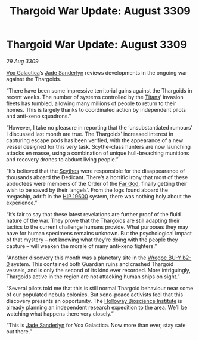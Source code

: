 :PROPERTIES:
:ID:       461194a1-7483-453a-8c88-3df47025a0b3
:END:
#+title: Thargoid War Update: August 3309
#+filetags: :Thargoid:Guardian:3309:galnet:

* Thargoid War Update: August 3309

/29 Aug 3309/

[[id:4ab0f53c-0b85-43a3-83ca-b9e88c0db30e][Vox Galactica]]’s [[id:139670fe-bd19-40b6-8623-cceeef01fd36][Jade Sanderlyn]] reviews developments in the ongoing war
against the Thargoids.

“There have been some impressive territorial gains against the
Thargoids in recent weeks. The number of systems controlled by the
[[id:ba5ecc8d-cf87-4cf8-9d33-beb5d214e323][Titans]]’ invasion fleets has tumbled, allowing many millions of people
to return to their homes. This is largely thanks to coordinated action
by independent pilots and anti-xeno squadrons.”

“However, I take no pleasure in reporting that the ‘unsubstantiated
rumours’ I discussed last month are true. The Thargoids’ increased
interest in capturing escape pods has been verified, with the
appearance of a new vessel designed for this very task. Scythe-class
hunters are now launching attacks en masse, using a combination of
unique hull-breaching munitions and recovery drones to abduct living
people.”

“It’s believed that the [[id:0c83348f-ca8a-4bb2-97ff-c497b9a010f0][Scythes]] were responsible for the disappearance
of thousands aboard the Dedicant. There’s a horrific irony that most
of these abductees were members of the Order of the [[id:04ae001b-eb07-4812-a42e-4bb72825609b][Far God]], finally
getting their wish to be saved by their ‘angels’. From the logs found
aboard the megaship, adrift in the [[id:53a2feaa-72e3-40b0-ac54-624f2e33e305][HIP 19600]] system, there was nothing
holy about the experience.”

“It’s fair to say that these latest revelations are further proof of
the fluid nature of the war. They prove that the Thargoids are still
adapting their tactics to the current challenge humans provide. What
purposes they may have for human specimens remains unknown. But the
psychological impact of that mystery – not knowing what they’re doing
with the people they capture – will weaken the morale of many
anti-xeno fighters.”

“Another discovery this month was a planetary site in the [[id:800924c4-1b40-46e2-a929-3da627d6caef][Wregoe BU-Y
b2-0]] system. This contained both Guardian ruins and crashed Thargoid
vessels, and is only the second of its kind ever recorded. More
intriguingly, Thargoids active in the region are not attacking human
ships on sight.”

“Several pilots told me that this is still normal Thargoid behaviour
near some of our populated nebula colonies. But xeno-peace activists
feel that this discovery presents an opportunity. The [[id:3d9b071c-c232-431f-8f63-5c3a594b9909][Holloway
Bioscience Institute]] is already planning an independent research
expedition to the area. We’ll be watching what happens there very
closely.”

“This is [[id:139670fe-bd19-40b6-8623-cceeef01fd36][Jade Sanderlyn]] for Vox Galactica. Now more than ever, stay
safe out there.”
